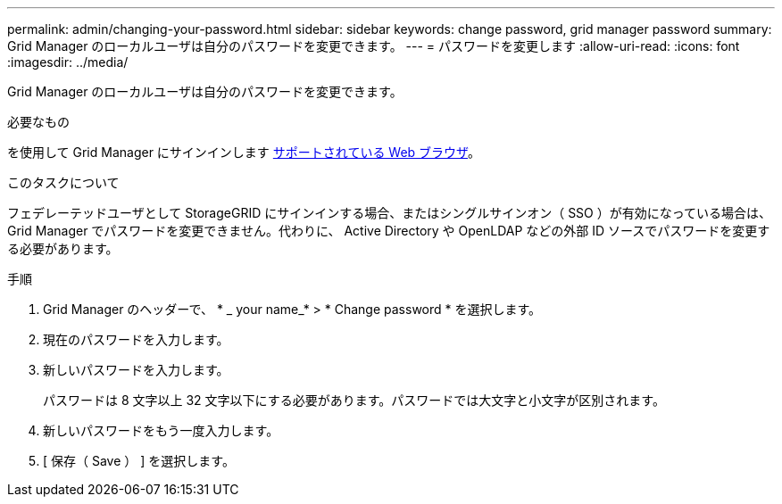 ---
permalink: admin/changing-your-password.html 
sidebar: sidebar 
keywords: change password, grid manager password 
summary: Grid Manager のローカルユーザは自分のパスワードを変更できます。 
---
= パスワードを変更します
:allow-uri-read: 
:icons: font
:imagesdir: ../media/


[role="lead"]
Grid Manager のローカルユーザは自分のパスワードを変更できます。

.必要なもの
を使用して Grid Manager にサインインします xref:../admin/web-browser-requirements.adoc[サポートされている Web ブラウザ]。

.このタスクについて
フェデレーテッドユーザとして StorageGRID にサインインする場合、またはシングルサインオン（ SSO ）が有効になっている場合は、 Grid Manager でパスワードを変更できません。代わりに、 Active Directory や OpenLDAP などの外部 ID ソースでパスワードを変更する必要があります。

.手順
. Grid Manager のヘッダーで、 * _ your name_* > * Change password * を選択します。
. 現在のパスワードを入力します。
. 新しいパスワードを入力します。
+
パスワードは 8 文字以上 32 文字以下にする必要があります。パスワードでは大文字と小文字が区別されます。

. 新しいパスワードをもう一度入力します。
. [ 保存（ Save ） ] を選択します。

